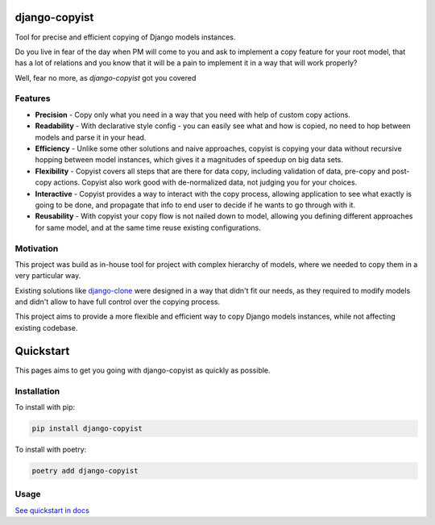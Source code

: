 django-copyist
==========================================

Tool for precise and efficient copying of Django models instances.

Do you live in fear of the day when PM will come to you
and ask to implement a copy feature for your root model,
that has a lot of relations and you know that it will be a pain to implement it in a way that will work properly?

Well, fear no more, as `django-copyist` got you covered


Features
--------

- **Precision** - Copy only what you need in a way that you need with help of custom copy actions.
- **Readability** - With declarative style config - you can easily see what and how is copied, no need to hop between models and parse it in your head.
- **Efficiency** - Unlike some other solutions and naive approaches, copyist is copying your data without recursive hopping between model instances, which gives it a magnitudes of speedup on big data sets.
- **Flexibility** - Copyist covers all steps that are there for data copy, including validation of data, pre-copy and post-copy actions. Copyist also work good with de-normalized data, not judging you for your choices.
- **Interactive** - Copyist provides a way to interact with the copy process, allowing application to see what exactly is going to be done, and propagate that info to end user to decide if he wants to go through with it.
- **Reusability** - With copyist your copy flow is not nailed down to model, allowing you defining different approaches for same model, and at the same time reuse existing configurations.

Motivation
----------

This project was build as in-house tool for project with complex hierarchy of models,
where we needed to copy them in a very particular way.

Existing solutions like `django-clone <https://github.com/tj-django/django-clone>`_  were designed
in a way that didn't fit our needs, as they required to modify models and
didn't allow to have full control over the copying process.

This project aims to provide a more flexible and efficient way to copy Django models instances, while
not affecting existing codebase.

Quickstart
==========

This pages aims to get you going with django-copyist as quickly as possible.

Installation
------------

To install with pip:

.. code-block:: console

   pip install django-copyist

To install with poetry:

.. code-block:: console

   poetry add django-copyist


Usage
-----------

`See quickstart in docs <https://abondar.github.io/django-copyist/quickstart.html>`_
